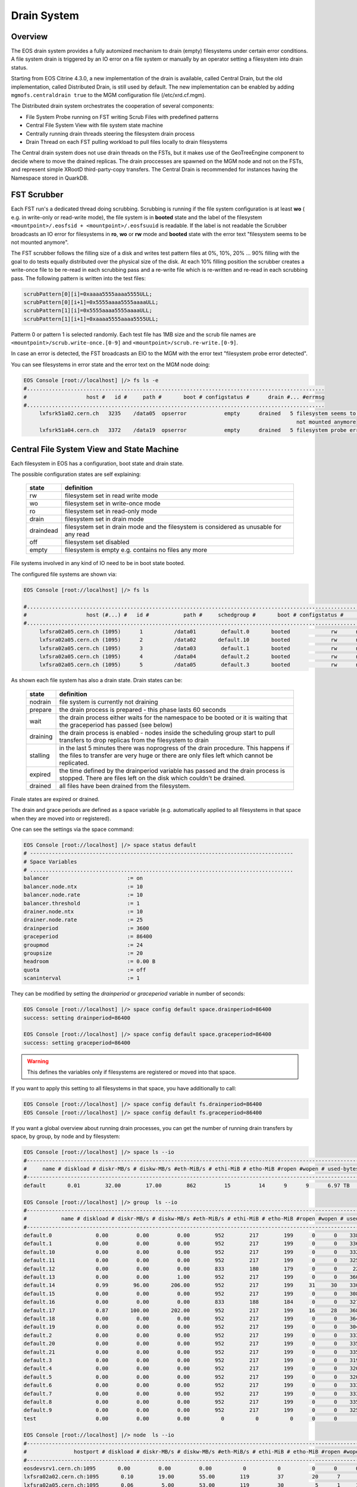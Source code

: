 .. highlight:: rst

.. index::
   single: Drain System

.. _draining:

Drain System
============

Overview
--------

The EOS drain system provides a fully automized mechanism to drain (empty)
filesystems under certain error conditions. A file system drain is triggered
by an IO error on a file system or manually by an operator setting a
filesystem into drain status.

Starting from EOS Citrine 4.3.0, a new implementation of the drain is available,
called Central Drain, but the old implementation, called Distributed Drain, is
still used by default. The new implementation can be enabled by adding
``mgmofs.centraldrain true`` to the MGM configuration file (/etc/xrd.cf.mgm).

The Distributed drain system orchestrates the cooperation of several components:

* File System Probe running on FST writing Scrub Files with predefined patterns
* Central File System View with file system state machine
* Centrally running drain threads steering the filesystem drain process
* Drain Thread on each FST pulling workload to pull files locally to drain filesystems

The Central drain system does not use drain threads on the FSTs, but it makes
use of the GeoTreeEngine component to decide where to move the drained replicas.
The drain proccesses are spawned on the MGM node and not on the FSTs, and
represent simple XRootD third-party-copy transfers. The Central Drain is
recommended for instances having the Namespace stored in QuarkDB.

FST Scrubber
------------

Each FST run's a dedicated thread doing scrubbing. Scrubbing is running if the
file system configuration is at least **wo** ( e.g. in write-only or read-write mode),
the file system is in **booted** state and the label of the
filesystem ``<mountpoint>/.eosfsid + <mountpoint>/.eosfsuuid`` is readable.
If the label is not readable the Scrubber broadcasts an IO error for filesystems
in **ro**, **wo** or **rw** mode and **booted** state with the error text
"filesystem seems to be not mounted anymore".

The FST scrubber follows the filling size of a disk and writes test pattern
files at 0%, 10%, 20% ... 90% filling with the goal to do tests equally
distributed over the physical size of the disk. At each 10% filling position
the scrubber creates a write-once file to be re-read in each scrubbing pass
and a re-write file which is re-written and re-read in each scrubbing pass.
The following pattern is written into the test files:

.. code-block:: bash

   scrubPattern[0][i]=0xaaaa5555aaaa5555ULL;
   scrubPattern[0][i+1]=0x5555aaaa5555aaaaULL;
   scrubPattern[1][i]=0x5555aaaa5555aaaaULL;
   scrubPattern[1][i+1]=0xaaaa5555aaaa5555ULL;

Patterm 0 or pattern 1 is selected randomly.  Each test file has 1MB size and
the scrub file names are ``<mountpoint>/scrub.write-once.[0-9]`` and
``<mountpoint>/scrub.re-write.[0-9]``.

In case an error is detected, the FST broadcasts an EIO to the MGM with the
error text "filesystem probe error detected".

You can see filesystems in error state and the error text on the MGM node doing:

.. code-block:: bash

   EOS Console [root://localhost] |/> fs ls -e
   #...............................................................................................
   #                   host #   id #     path #       boot # configstatus #      drain #... #errmsg
   #...............................................................................................
        lxfsrk51a02.cern.ch   3235    /data05  opserror            empty      drained   5 filesystem seems to be
                                                                                          not mounted anymore
        lxfsrk51a04.cern.ch   3372    /data19  opserror            empty      drained   5 filesystem probe error detected


Central File System View and State Machine
------------------------------------------

Each filesystem in EOS has a configuration, boot state and drain state.

The possible configuration states are self explaining:

.. epigraph::

   ============= ======================================================================================
   state          definition
   ============= ======================================================================================
   rw            filesystem set in read write mode
   wo            filesystem set in write-once mode
   ro            filesystem set in read-only mode
   drain         filesystem set in drain mode
   draindead     filesystem set in drain mode and the filesystem is considered as unusable for any read
   off           filesystem set disabled
   empty         filesystem is empty e.g. contains no files any more
   ============= ======================================================================================

File systems involved in any kind of IO need to be in boot state booted.

The configured file systems are shown via:

.. code-block:: bash

   EOS Console [root://localhost] |/> fs ls

   #.........................................................................................................................
   #                   host (#...) #   id #           path #     schedgroup #       boot # configstatus #      drain # active
   #.........................................................................................................................
        lxfsra02a05.cern.ch (1095)      1          /data01        default.0       booted             rw      nodrain   online
        lxfsra02a05.cern.ch (1095)      2          /data02       default.10       booted             rw      nodrain   online
        lxfsra02a05.cern.ch (1095)      3          /data03        default.1       booted             rw      nodrain   online
        lxfsra02a05.cern.ch (1095)      4          /data04        default.2       booted             rw      nodrain   online
        lxfsra02a05.cern.ch (1095)      5          /data05        default.3       booted             rw      nodrain   online

As shown each file system has also a drain state. Drain states can be:

.. epigraph::

   ================ ==============================================================================================================================================================================
   state            definition
   ================ ==============================================================================================================================================================================
   nodrain          file system is currently not draining
   prepare          the drain process is prepared - this phase lasts 60 seconds
   wait             the drain process either waits for the namespace to be booted or it is waiting that the graceperiod has passed (see below)
   draining         the drain process is enabled - nodes inside the scheduling group start to pull transfers to drop replicas from the filesystem to drain
   stalling         in the last 5 minutes there was noprogress of the drain procedure. This happens if the files to transfer are very huge or there are only files left which cannot be replicated.
   expired          the time defined by the drainperiod variable has passed and the drain process is stopped. There are files left on the disk which couldn't be drained.
   drained          all files have been drained from the filesystem.
   ================ ==============================================================================================================================================================================

Finale states are expired or drained.

The drain and grace periods are defined as a space variable (e.g. automatically
applied to all filesystems in that space when they are moved into or registered).

One can see the settings via the space command:

.. code-block:: bash

   EOS Console [root://localhost] |/> space status default
   # ------------------------------------------------------------------------------------
   # Space Variables
   # ....................................................................................
   balancer                         := on
   balancer.node.ntx                := 10
   balancer.node.rate               := 10
   balancer.threshold               := 1
   drainer.node.ntx                 := 10
   drainer.node.rate                := 25
   drainperiod                      := 3600
   graceperiod                      := 86400
   groupmod                         := 24
   groupsize                        := 20
   headroom                         := 0.00 B
   quota                            := off
   scaninterval                     := 1

They can be modified by setting the *drainperiod* or *graceperiod* variable in
number of seconds:

.. code-block:: bash

   EOS Console [root://localhost] |/> space config default space.drainperiod=86400
   success: setting drainperiod=86400

   EOS Console [root://localhost] |/> space config default space.graceperiod=86400
   success: setting graceperiod=86400

.. warning::
   This defines the variables only if filesystems are registered or moved into that space.

If you want to apply this setting to all filesystems in that space,
you have additionally to call:

.. code-block:: bash

   EOS Console [root://localhost] |/> space config default fs.drainperiod=86400
   EOS Console [root://localhost] |/> space config default fs.graceperiod=86400

If you want a global overview about running drain processes, you can get the
number of running drain transfers by space, by group, by node and by filesystem:

.. code-block:: bash

   EOS Console [root://localhost] |/> space ls --io
   #----------------------------------------------------------------------------------------------------------------------------------------------------------------------
   #     name # diskload # diskr-MB/s # diskw-MB/s #eth-MiB/s # ethi-MiB # etho-MiB #ropen #wopen # used-bytes #  max-bytes # used-files # max-files #  bal-run #drain-run
   #----------------------------------------------------------------------------------------------------------------------------------------------------------------------
   default       0.01        32.00        17.00        862         15         14      9      9      6.97 TB    347.33 TB      20.42 M     16.97 G          0         10

   EOS Console [root://localhost] |/> group  ls --io
   #----------------------------------------------------------------------------------------------------------------------------------------------------------------------------
   #           name # diskload # diskr-MB/s # diskw-MB/s #eth-MiB/s # ethi-MiB # etho-MiB #ropen #wopen # used-bytes #  max-bytes # used-files # max-files #  bal-run #drain-run
   #----------------------------------------------------------------------------------------------------------------------------------------------------------------------------
   default.0              0.00         0.00         0.00        952        217        199      0      0    338.31 GB     15.97 TB     952.65 k    780.14 M          0          0
   default.1              0.00         0.00         0.00        952        217        199      0      0    336.07 GB     15.97 TB     927.18 k    780.14 M          0          0
   default.10             0.00         0.00         0.00        952        217        199      0      0    332.23 GB     15.97 TB     926.45 k    780.14 M          0          0
   default.11             0.00         0.00         0.00        952        217        199      0      0    325.14 GB     15.97 TB     948.02 k    780.14 M          0          0
   default.12             0.00         0.00         0.00        833        180        179      0      0     22.39 GB     13.97 TB     898.40 k    682.62 M          0          0
   default.13             0.00         0.00         1.00        952        217        199      0      0    360.30 GB     15.97 TB     951.05 k    780.14 M          0          0
   default.14             0.99        96.00       206.00        952        217        199     31     30    330.45 GB     15.97 TB     956.50 k    780.14 M          0         36
   default.15             0.00         0.00         0.00        952        217        199      0      0    308.26 GB     15.97 TB     939.26 k    780.14 M          0          0
   default.16             0.00         0.00         0.00        833        188        184      0      0    327.76 GB     13.97 TB     899.97 k    682.62 M          0          0
   default.17             0.87       100.00       202.00        952        217        199     16     28    368.09 GB     15.97 TB     933.95 k    780.14 M          0         31
   default.18             0.00         0.00         0.00        952        217        199      0      0    364.27 GB     15.97 TB     953.94 k    780.14 M          0          0
   default.19             0.00         0.00         0.00        952        217        199      0      0    304.66 GB     15.97 TB     939.24 k    780.14 M          0          0
   default.2              0.00         0.00         0.00        952        217        199      0      0    333.64 GB     15.97 TB     920.26 k    780.14 M          0          0
   default.20             0.00         0.00         0.00        952        217        199      0      0    335.00 GB     15.97 TB     957.02 k    780.14 M          0          0
   default.21             0.00         0.00         0.00        952        217        199      0      0    335.18 GB     15.97 TB     921.75 k    780.14 M          0          0
   default.3              0.00         0.00         0.00        952        217        199      0      0    319.06 GB     15.97 TB     919.02 k    780.14 M          0          0
   default.4              0.00         0.00         0.00        952        217        199      0      0    320.18 GB     15.97 TB     826.62 k    780.14 M          0          0
   default.5              0.00         0.00         0.00        952        217        199      0      0    320.12 GB     15.97 TB     924.60 k    780.14 M          0          0
   default.6              0.00         0.00         0.00        952        217        199      0      0    333.56 GB     15.97 TB     920.32 k    780.14 M          0          0
   default.7              0.00         0.00         0.00        952        217        199      0      0    333.42 GB     15.97 TB     922.51 k    780.14 M          0          0
   default.8              0.00         0.00         0.00        952        217        199      0      0    335.67 GB     15.97 TB     925.39 k    780.14 M          0          0
   default.9              0.00         0.00         0.00        952        217        199      0      0    325.37 GB     15.97 TB     957.84 k    780.14 M          0          0
   test                   0.00         0.00         0.00          0          0          0      0      0       0.00 B       0.00 B         0.00        0.00          0          0

   EOS Console [root://localhost] |/> node  ls --io
   #------------------------------------------------------------------------------------------------------------------------------------------------------------------------------------
   #               hostport # diskload # diskr-MB/s # diskw-MB/s #eth-MiB/s # ethi-MiB # etho-MiB #ropen #wopen # used-bytes #  max-bytes # used-files # max-files #  bal-run #drain-run
   #------------------------------------------------------------------------------------------------------------------------------------------------------------------------------------
   eosdevsrv1.cern.ch:1095       0.00         0.00         0.00          0          0          0      0      0       0.00 B       0.00 B         0.00        0.00          0          0
   lxfsra02a02.cern.ch:1095       0.10        19.00        55.00        119         37         20      7      8    935.18 GB     41.92 TB       2.54 M      2.05 G          0         10
   lxfsra02a05.cern.ch:1095       0.06         5.00        53.00        119         30          5      1     10    968.03 GB     43.92 TB       2.71 M      2.15 G          0         10
   lxfsra02a06.cern.ch:1095       0.05         0.00        50.00        119         16          0      0      6    872.91 GB     43.92 TB       2.84 M      2.15 G          0          6
   lxfsra02a07.cern.ch:1095       0.05        33.00        10.00        119         23         33      6      7    882.25 GB     43.92 TB       3.03 M      2.15 G          0          8
   lxfsra02a08.cern.ch:1095       0.09        41.00        56.00        119         45         42      9      9    947.68 GB     43.92 TB       2.78 M      2.15 G          0         10
   lxfsra04a01.cern.ch:1095       0.09        15.00       101.00        119         29         15      2      8    818.77 GB     41.92 TB       2.02 M      2.05 G          0         10
   lxfsra04a02.cern.ch:1095       0.09        27.00        83.00        119         37         27      2     10    837.91 GB     43.92 TB       2.30 M      2.15 G          0         10
   lxfsra04a03.cern.ch:1095       0.05        56.00         1.00        119          0         57     20      0    746.40 GB     43.92 TB       2.21 M      2.15 G          0          0

   EOS Console [root://localhost] |/> fs ls --io

   #.................................................................................................................................................................................................................
   #                     hostport #  id #     schedgroup # diskload # diskr-MB/s # diskw-MB/s #eth-MiB/s # ethi-MiB # etho-MiB #ropen #wopen # used-bytes #  max-bytes # used-files # max-files #  bal-run #drain-run
   #.................................................................................................................................................................................................................

   ...

   lxfsra04a02.cern.ch:1095   109       default.14       0.21         0.00        15.00        119         21          0      0      8     59.35 GB      2.00 TB     102.85 k     97.52 M          0          8

   ...





Drain Threads MGM
-----------------

Each filesystem shown in the drain view in a non-final state has a thread on the
MGM associated which keeps track to enable the drain process on all FSTs in the
same scheduling group.

.. code-block:: bash

   EOS Console [root://localhost] |/> fs ls -d

   #.............................................................................................................................
   #                   host (#...) #   id #           path #      drain #   progress #      files # bytes-left #  timeleft #retry
   #.............................................................................................................................
   lxfsra02a05.cern.ch (1095)     20          /data20      prepare            0         0.00       0.00 B          24      0

For the Distribute Drain case, when the drain process reaches a final state,
the thread is joined and if there is no other filesystem in drain mode in that
scheduling group, the drain transfer pull for all FSTs in that group is disabled.
Similarly for the Central Drain, a drain thread is steering the drain of each
filesystem in non-final state, and is responsible of spawning drain processes
directly on the MGM node, by using the GeoTreeEngine to select the destination
file systemd and to queue drain jobs in case the limits per node are reached.
The Central Drain parameters can be configured at the space level:

.. code-block:: bash

   EOS Console [root://localhost] |/> space status default

   # ------------------------------------------------------------------------------------
   # Space Variables
   # ....................................................................................
   ..

   drainer.node.nfs                 := 10
   drainer.retries                  := 2
   drainer.fs.ntx                   := 10
   drainperiod                      := 3600
   graceperiod                      := 86400
   ..

By default max 5 file systems per node can be drained in parallel with max 5
parallel transfers per file system. The default value for the drain retries is 1.

The values can be modified via:

.. code-block:: bash

   EOS Console [root://localhost] |/> space config default space.drainer.node.nfs=20
   EOS Console [root://localhost] |/> space config default space.drainer.retries=5
   EOS Console [root://localhost] |/> space config default space.drainer.fs.ntx=50


Pull Drain Thread FST (Distributed Drain)
-----------------------------------------

As described, the pull threads are enabled in the case of Distributed Drain whenever
there is something to drain. There is one thread pulling transfer jobs for all
configured filesystems.
The pull thread calls the schedule2drain function on the MGM to retrieve the
next file to be drained. The MGM hands out transfer jobs fitting the advertised
free space in that moment on the FST and empties filesystems from the lowest
remaining file id. If a pull thread is enabled but there was no transfer to be
pulled for all filesystems, the thread stops polling for 30s.

When a transfer is pulled it is added to the drain balance queue on the
corresponding file system. The transfer scheduler on that filesystem runs the
transfer with the bandwidth defined by the space variable  drainer.node.rate
[ defining MB/s ]. The number of concurrent transfers on a node for all
filesystems is defined by the space variable drainer.node.ntx.

.. code-block:: bash

   EOS Console [root://localhost] |/> space status default

   # ------------------------------------------------------------------------------------
   # Space Variables
   # ....................................................................................
   balancer                         := on
   balancer.node.ntx                := 10
   balancer.node.rate               := 10
   balancer.threshold               := 1
   drainer.node.ntx                 := 10
   drainer.node.rate                := 25
   drainperiod                      := 3600
   graceperiod                      := 86400
   groupmod                         := 24
   groupsize                        := 20
   headroom                         := 0.00 B
   quota                            := off
   scaninterval                     := 1

Here we have 10 parallel transfers with a bandwidth cut-off at 25 Mb/s.

You can modify these settings via:

.. code-block:: bash

   EOS Console [root://localhost] |/> space config default space.drainer.node.rate=10
   EOS Console [root://localhost] |/> space config default space.drainer.node.ntx=5

Transfer jobs show up on the FSTs as processes named *eosfstcp*.

Drain State Reset (Distributed Drain)
-------------------------------------

Under certain circumstances it might happen that FSTs stay in pull mode although there is no drainjob (certain restart/failover patterns).
To recompute the proper pull state one can issue a drain state reset using:

.. code-block:: bash

   EOS Console [root://localhost] |/> space reset default


Example Drain Process
---------------------

We need to drain filesystem 20. However the file system is still fully operational
hence we use status drain (not draindead).

.. code-block:: bash

   EOS Console [root://localhost] |/> fs config 20 configstatus=drain
   EOS Console [root://localhost] |/> fs ls -d

   #.............................................................................................................................
   #                   host (#...) #   id #           path #      drain #   progress #      files # bytes-left #  timeleft #retry
   #.............................................................................................................................
   lxfsra02a05.cern.ch (1095)     20          /data20      prepare            0         0.00       0.00 B          24      0

After 60 seconds a drain filesystem changes into state draining if the drain
mode was manually set. If a graceperiod is defined, it will stay in status
waiting for the length of the grace period.

In this example the defined drain period is 1 day:

.. code-block:: bash

   EOS Console [root://localhost] |/> fs ls -d

   #.............................................................................................................................
   #                   host (#...) #   id #           path #      drain #   progress #      files # bytes-left #  timeleft #retry
   #.............................................................................................................................
   lxfsra04a03.cern.ch (1095)    20           /data20     draining            5        75.00     37.29 GB       86269      0

   When the drain has successfully completed, the output looks like this:

   EOS Console [root://localhost] |/> fs ls -d

   #.............................................................................................................................
   #                   host (#...) #   id #           path #      drain #   progress #      files # bytes-left #  timeleft #retry
   #.............................................................................................................................
   lxfsra02a05.cern.ch (1095)     20          /data20      drained            0         0.00       0.00 B           0      0


If the drain can not complete you will see this after the drain period has passed:

.. code-block:: bash

   EOS Console [root://localhost] |/> fs ls -d

   #.............................................................................................................................
   #                   host (#...) #   id #           path #      drain #   progress #      files # bytes-left #  timeleft #retry
   #.............................................................................................................................
   l
   lxfsra04a03.cern.ch (1095)     20          /data20      expired           56        34.00     27.22 GB       86050      0

You can now investigate the origin by doing:

.. code-block:: bash

   EOS Console [root://localhost] |/> fs status 20

   ...

   # ....................................................................................
   # Risk Analysis
   # ....................................................................................
   number of files                  :=         34 (100.00%)
   files healthy                    :=          0 (0.00%)
   files at risk                    :=          0 (0.00%)
   files inaccessbile               :=         34 (100.00%)
   # ------------------------------------------------------------------------------------

Here all remaining files are inaccessible because all replicas are down.

In case files are claimed to be accessible you have to look directoy at the remaining files:

.. code-block:: bash

   EOS Console [root://localhost] |/> fs dumpmd 20 -path
   path=/eos/dev/2rep/sub12/lxplus403.cern.ch_10/0/0/7.root
   path=/eos/dev/2rep/sub12/lxplus403.cern.ch_10/0/2/8.root
   path=/eos/dev/2rep/sub12/lxplus406.cern.ch_4/0/1/0.root
   path=/eos/dev/2rep/sub12/lxplus403.cern.ch_43/0/2/8.root
   ...

Check these files using 'file check':

.. code-block:: bash

   EOS Console [root://localhost] |/> file check /eos/dev/2rep/sub12/lxplus403.cern.ch_10/0/0/7.root
   path="/eos/dev/2rep/sub12/lxplus403.cern.ch_10/0/0/7.root" fid="0002d989" size="291241984" nrep="2" checksumtype="adler" checksum="0473000100000000000000000000000000000000"
   nrep="00" fsid="20" host="lxfsra02a05.cern.ch:1095" fstpath="/data08/00000012/0002d989" size="291241984" checksum="0473000100000000000000000000000000000000"
   nrep="01" fsid="53" host="lxfsra04a01.cern.ch:1095" fstpath="/data09/00000012/0002d989" size="291241984" checksum="0000000000000000000000000000000000000000"

In this case the second replica didn't commit a checksum and cannot be read.

This you might fix like this:

.. code-block:: bash

   EOS Console [root://localhost] |/> file verify /eos/dev/2rep/sub12/lxplus403.cern.ch_10/0/0/7.root -checksum -commitchecksum



If you just want to force the remove of files remaining on a non-drained filesystem,
you can drop all files on a particular filesystem using **eos fs dropfiles**.
If you use the '-f' flag all references to these files will be removed immediately
and EOS won't try to delete any file anymore.

.. code-block:: console

   EOS Console [root://localhost] |/> fs dropfiles 170 -f
   Do you really want to delete ALL 24 replica's from filesystem 170 ?
   Confirm the deletion by typing => 1434841745
   => 1434841745

   Deletion confirmed

